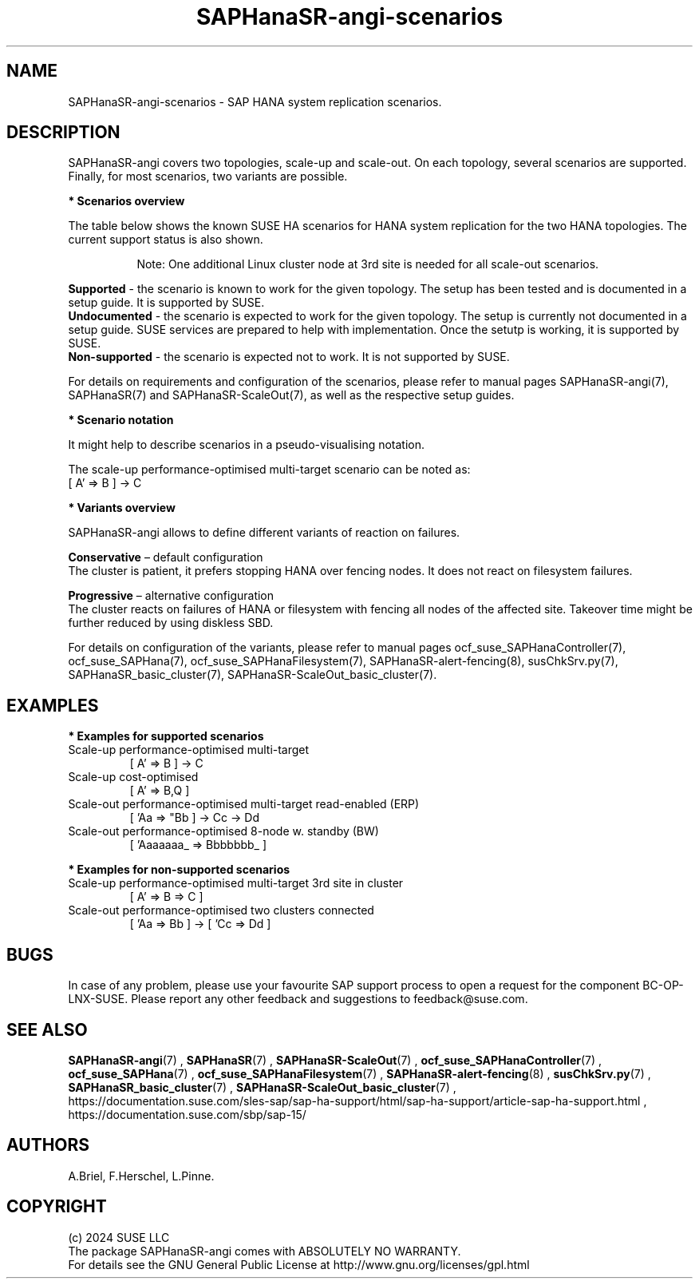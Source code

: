 .\" Version: 1.2
.\"
.TH SAPHanaSR-angi-scenarios 7 "28 Oct 2024" "" "SAPHanaSR-angi"
.\"
.SH NAME
SAPHanaSR-angi-scenarios \- SAP HANA system replication scenarios.
.PP
.\"
.SH DESCRIPTION
.PP
SAPHanaSR-angi covers two topologies, scale-up and scale-out. On each topology,
several scenarios are supported. Finally, for most scenarios, two variants are
possible. 
.PP
\fB* Scenarios overview\fB
.PP
The table below shows the known SUSE HA scenarios for HANA system replication
for the two HANA topologies. The current support status is also shown.
.PP
.\" see man tbl and https://technicallywewrite.com/2023/09/23/tblexample
.TS
tab(@) allbox center;
cb cb cb
c c c
^ c ^
^ c ^
^ c c
^ c ^
^ c ^
^ c ^
^ c c
^ c ^
c c c
^ c ^
^ c ^
^ c c
^ c c
^ c ^
^ c ^
^ c ^.
Topology@Scenario@Status
Scale-Up@perf-opt@Supported
@perf-opt, 2nd site read-enabled@Supported
@perf-opt, multi-target, 3rd site outside cluster@Supported
@perf-opt, multi-SID@Undocumented
@perf-opt, w. S/4 ENSA2 in same cluster@Undocumented
@cost-opt@Undocumented
@cost-opt, multi-target@Non-supported
@perf-opt, multi-target, 3rd site inside cluster@Non-supported
@two perf-opt clusters connected@Non-supported
Scale-Out@perf-opt, up to 12 nodes, no standby (BW)@Supported
@perf-opt, 4 nodes, 2nd site read-enabled (ERP)@Supported
@perf-opt, multi-target, 3rd site outside cluster@Supported
@perf-opt, up to 30 nodes w. standby (BW)@Undocumented
@perf-opt, multi-target, 3rd site inside cluster@Non-supported
@perf-opt, multi-SID@Non-supported
@cost-opt@Non-supported
@two perf-opt clusters connected@Non-supported
.TE
.PP
.RS 8
Note: One additional Linux cluster node at 3rd site is needed for all scale-out scenarios.
.RE
.\" TODO align wording with "Supported HA Solutions"
.PP
\fBSupported\fP - the scenario is known to work for the given topology. The
setup has been tested and is documented in a setup guide. It is supported by
SUSE.
.br
\fBUndocumented\fP - the scenario is expected to work for the given topology.
The setup is currently not documented in a setup guide. SUSE services are prepared to help with implementation. Once the setutp is working, it is supported by
SUSE.
.br
\fBNon-supported\fP - the scenario is expected not to work. It is not supported
by SUSE. 
.PP
For details on requirements and configuration of the scenarios, please refer to manual pages SAPHanaSR-angi(7), SAPHanaSR(7) and SAPHanaSR-ScaleOut(7), as well as the respective setup guides.
.PP
\fB* Scenario notation\fB
.PP
It might help to describe scenarios in a pseudo-visualising notation.
.PP
.TS
tab(@) allbox center;
cb cb
c c
c c
c c
c c
c c
c c
c c
c c.
Symbol@Meaning
[ ]@Linux cluster
 A B C@master nameserver node
 a b c@worker node
 _ @ standby node
=>@syncronous replication
->@asyncronous replication
'@primary IP address
"@secondary (read-enabled) IP address
.TE

.PP
The scale-up performance-optimised multi-target scenario can be noted as:
.br
[ A' => B ] -> C
.PP
\fB* Variants overview\fB
.PP
.\" TODO variants conservative, progressive
SAPHanaSR-angi allows to define different variants of reaction on failures.
.PP
\fBConservative\fR – default configuration
.br
The cluster is patient, it prefers stopping HANA over fencing nodes. It does
not react on filesystem failures.
.PP
\fBProgressive\fR – alternative configuration
.br
The cluster reacts on failures of HANA or filesystem with fencing all nodes
of the affected site. Takeover time might be further reduced by using diskless SBD.
.PP
For details on configuration of the variants, please refer to manual pages
ocf_suse_SAPHanaController(7), ocf_suse_SAPHana(7), ocf_suse_SAPHanaFilesystem(7), SAPHanaSR-alert-fencing(8), susChkSrv.py(7),
SAPHanaSR_basic_cluster(7), SAPHanaSR-ScaleOut_basic_cluster(7).
.PP
.\"
.SH EXAMPLES
.PP
\fB* Examples for supported scenarios\fR
.TP
Scale-up performance-optimised multi-target
[ A' => B ] -> C
.TP
Scale-up cost-optimised
[ A' => B,Q ]
.TP
Scale-out performance-optimised multi-target read-enabled (ERP)
[ 'Aa => "Bb ] -> Cc -> Dd
.TP
Scale-out performance-optimised 8-node w. standby (BW)
[ 'Aaaaaaa_ => Bbbbbbb_ ]
.PP
\fB* Examples for non-supported scenarios\fR
.TP
Scale-up performance-optimised multi-target 3rd site in cluster
[ A' => B => C ]
.TP
Scale-out performance-optimised two clusters connected
[ 'Aa => Bb ] -> [ 'Cc => Dd ]
.PP
.\"
.SH BUGS
.PP
In case of any problem, please use your favourite SAP support process to open
a request for the component BC-OP-LNX-SUSE.
Please report any other feedback and suggestions to feedback@suse.com.
.PP
.\"
.SH SEE ALSO
.PP
\fBSAPHanaSR-angi\fP(7) , \fBSAPHanaSR\fP(7) , \fBSAPHanaSR-ScaleOut\fP(7) ,
\fBocf_suse_SAPHanaController\fP(7) , \fBocf_suse_SAPHana\fP(7) ,
\fBocf_suse_SAPHanaFilesystem\fP(7) , \fBSAPHanaSR-alert-fencing\fP(8) ,
\fBsusChkSrv.py\fP(7) , \fBSAPHanaSR_basic_cluster\fP(7) ,
\fBSAPHanaSR-ScaleOut_basic_cluster\fP(7) ,
.br
https://documentation.suse.com/sles-sap/sap-ha-support/html/sap-ha-support/article-sap-ha-support.html ,
.br
https://documentation.suse.com/sbp/sap-15/
.PP
.\"
.SH AUTHORS
.PP
A.Briel, F.Herschel, L.Pinne.
.PP
.\"
.SH COPYRIGHT
.PP
(c) 2024 SUSE LLC
.br
The package SAPHanaSR-angi comes with ABSOLUTELY NO WARRANTY.
.br
For details see the GNU General Public License at
http://www.gnu.org/licenses/gpl.html
.\"
